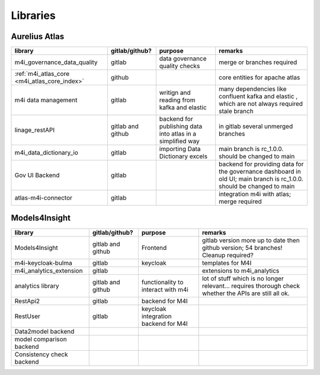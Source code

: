 Libraries
=========
.. _libraries:



Aurelius Atlas
--------------

+-----------------------------------------------------+--------------------+-----------------------+-----------------------------------------------------------------------------------------------------------------------+
| library                                             | gitlab/github?     | purpose               | remarks                                                                                                               |
+=====================================================+====================+=======================+=======================================================================================================================+
| m4i_governance_data_quality                         | gitlab             | data governance       | merge or branches required                                                                                            |
|                                                     |                    | quality checks        |                                                                                                                       | 
+-----------------------------------------------------+--------------------+-----------------------+-----------------------------------------------------------------------------------------------------------------------+
| :ref:`m4i_atlas_core <m4i_atlas_core_index>`        | github             |                       | core entities for apache atlas                                                                                        |
+-----------------------------------------------------+--------------------+-----------------------+-----------------------------------------------------------------------------------------------------------------------+
| m4i data management                                 | gitlab             | writign and reading   | many dependencies like confluent kafka and elastic , which are not always required stale branch                       |
|                                                     |                    | from kafka and elastic|                                                                                                                       | 
+-----------------------------------------------------+--------------------+-----------------------+-----------------------------------------------------------------------------------------------------------------------+
| linage_restAPI                                      | gitlab and github  | backend for publishing| in gitlab several unmerged branches                                                                                   |
|                                                     |                    | data into atlas       |                                                                                                                       |
|                                                     |                    | in a simplified way   |                                                                                                                       | 
+-----------------------------------------------------+--------------------+-----------------------+-----------------------------------------------------------------------------------------------------------------------+
| m4i_data_dictionary_io                              | gitlab             | importing Data        | main branch is rc_1.0.0. should be changed to main                                                                    |
|                                                     |                    | Dictionary excels     |                                                                                                                       |
+-----------------------------------------------------+--------------------+-----------------------+-----------------------------------------------------------------------------------------------------------------------+
| Gov UI Backend                                      | gitlab             |                       | backend for providing data for the governance dashboard in old UI; main branch is rc_1.0.0. should be changed to main |
+-----------------------------------------------------+--------------------+-----------------------+-----------------------------------------------------------------------------------------------------------------------+
| atlas-m4i-connector                                 | gitlab             |                       | integration m4i with atlas; merge required                                                                            |
+-----------------------------------------------------+--------------------+-----------------------+-----------------------------------------------------------------------------------------------------------------------+



Models4Insight
--------------

+---------------------------+-------------------+-----------------------+-----------------------------------------------------------------------------------------------------------------------+
| library                   | gitlab/github?    | purpose               | remarks                                                                                                               |
+===========================+===================+=======================+=======================================================================================================================+
| Models4Insight            | gitlab and github | Frontend              | gitlab version more up to date then github version; 54 branches! Cleanup required?                                    |
+---------------------------+-------------------+-----------------------+-----------------------------------------------------------------------------------------------------------------------+
| m4i-keycloak-bulma        | gitlab            | keycloak              | templates for M4I                                                                                                     |
+---------------------------+-------------------+-----------------------+-----------------------------------------------------------------------------------------------------------------------+
| m4i_analytics_extension   | gitlab            |                       | extensions to m4i_analytics                                                                                           |
+---------------------------+-------------------+-----------------------+-----------------------------------------------------------------------------------------------------------------------+
| analytics library         | gitlab and github | functionality to      | lot of stuff which is no longer relevant… requires thorough check whether the APIs are still all ok.                  |
|                           |                   | interact with m4i     |                                                                                                                       |
+---------------------------+-------------------+-----------------------+-----------------------------------------------------------------------------------------------------------------------+
| RestApi2                  | gitlab            | backend for M4I       |                                                                                                                       |
+---------------------------+-------------------+-----------------------+-----------------------------------------------------------------------------------------------------------------------+
| RestUser                  | gitlab            | keycloak integration  |                                                                                                                       |
|                           |                   | backend for M4I       |                                                                                                                       |
+---------------------------+-------------------+-----------------------+-----------------------------------------------------------------------------------------------------------------------+
| Data2model backend        |                   |                       |                                                                                                                       |
+---------------------------+-------------------+-----------------------+-----------------------------------------------------------------------------------------------------------------------+
| model comparison backend  |                   |                       |                                                                                                                       |
+---------------------------+-------------------+-----------------------+-----------------------------------------------------------------------------------------------------------------------+
| Consistency check backend |                   |                       |                                                                                                                       |
+---------------------------+-------------------+-----------------------+-----------------------------------------------------------------------------------------------------------------------+

